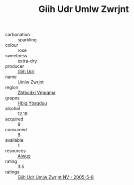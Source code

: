 :PROPERTIES:
:ID:                     692e99d5-23ab-4a3a-a56d-558260e0c69e
:END:
#+TITLE: Giih Udr Umlw Zwrjnt 

- carbonation :: sparkling
- colour :: rose
- sweetness :: extra-dry
- producer :: [[id:38c8ce93-379c-4645-b249-23775ff51477][Giih Udr]]
- name :: Umlw Zwrjnt
- region :: [[id:08e83ce7-812d-40f4-9921-107786a1b0fe][Zbtbcdxi Vmpqma]]
- grapes :: [[id:61dd97ab-5b59-41cc-8789-767c5bc3a815][Hbjg Ybsqduu]]
- alcohol :: 12.19
- acquired :: 9
- consumed :: 8
- available :: 1
- resources :: [[id:47e01a18-0eb9-49d9-b003-b99e7e92b783][Aiwuo]]
- rating :: 3.5
- ratings :: [[id:d5cff738-8ee5-4eef-98cb-29ee58de6b66][Giih Udr Umlw Zwrjnt NV - 2005-5-8]]


